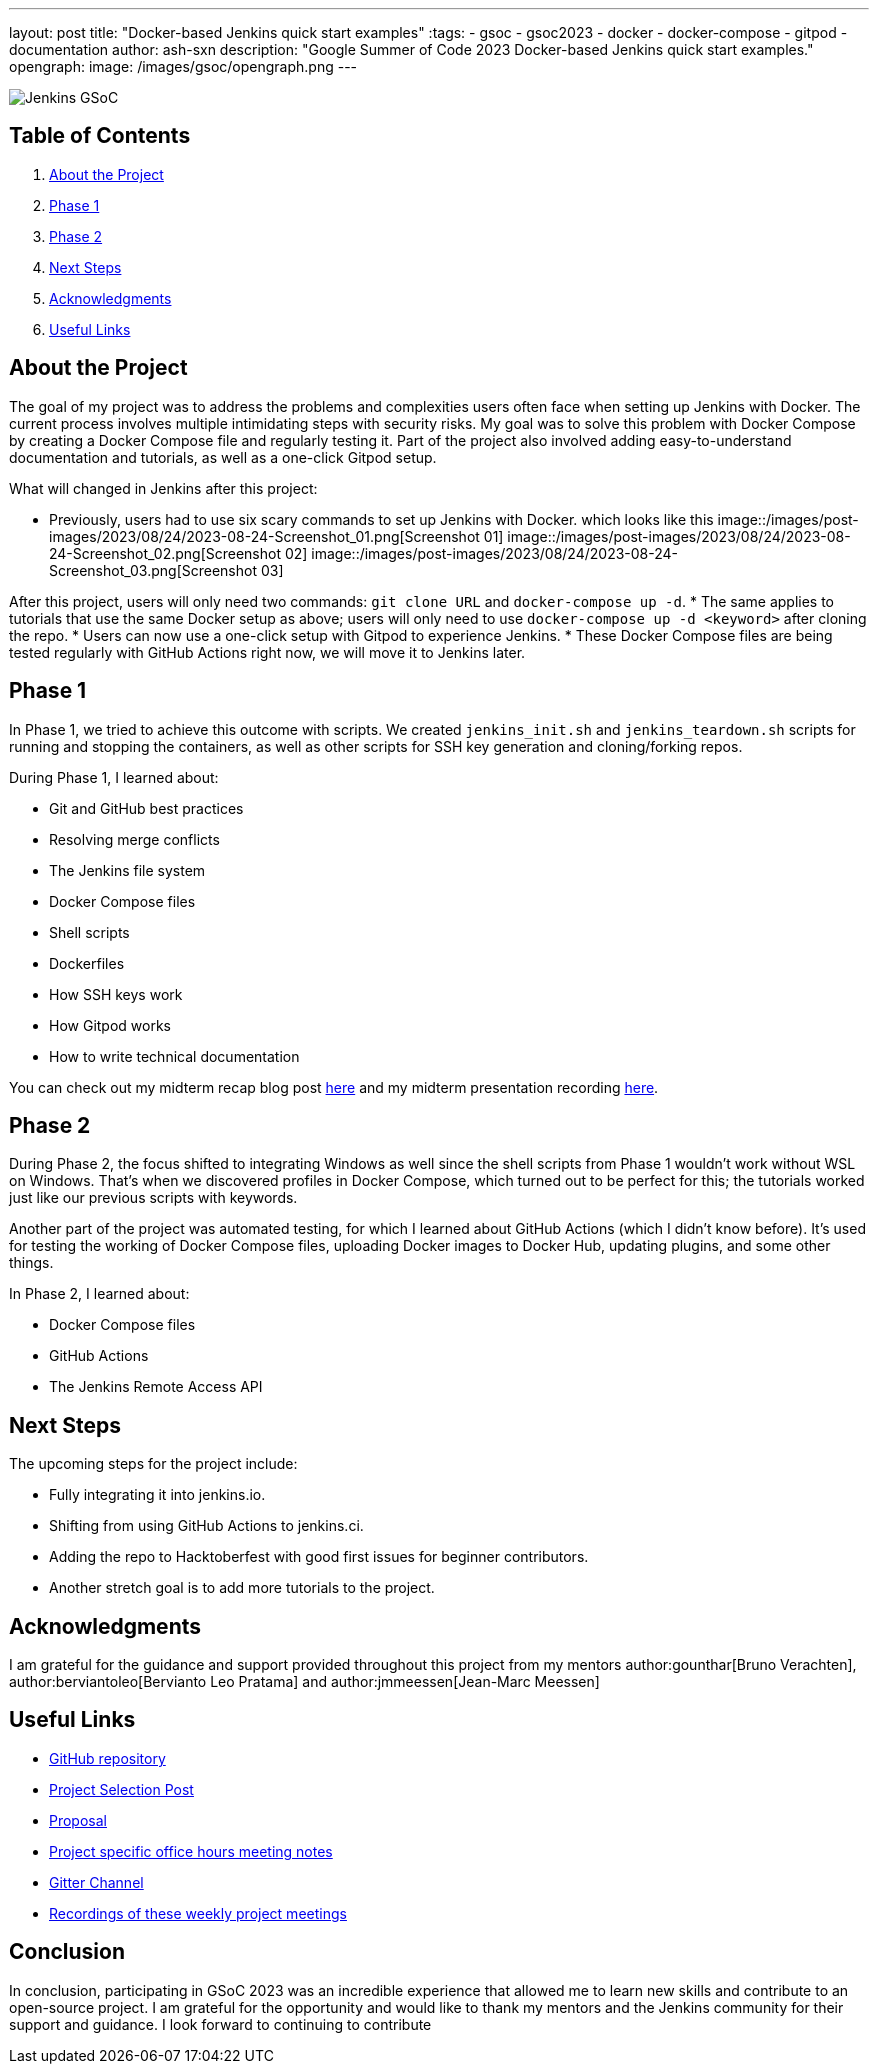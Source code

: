 ---
layout: post
title: "Docker-based Jenkins quick start examples"
:tags:
- gsoc
- gsoc2023
- docker
- docker-compose
- gitpod
- documentation
author: ash-sxn
description: "Google Summer of Code 2023 Docker-based Jenkins quick start examples."
opengraph:
  image: /images/gsoc/opengraph.png
---

image:/images/gsoc/jenkins-gsoc-logo_small.png[Jenkins GSoC, role=center, float=right]

== Table of Contents

. <<About the Project>>
. <<Phase 1>>
. <<Phase 2>>
. <<Next Steps>>
. <<Acknowledgments>>
. <<Useful Links>>

== About the Project

The goal of my project was to address the problems and complexities users often face when setting up Jenkins with Docker. The current process involves multiple intimidating steps with security risks. My goal was to solve this problem with Docker Compose by creating a Docker Compose file and regularly testing it. Part of the project also involved adding easy-to-understand documentation and tutorials, as well as a one-click Gitpod setup.

What will changed in Jenkins after this project:

* Previously, users had to use six scary commands to set up Jenkins with Docker. which looks like this
image::/images/post-images/2023/08/24/2023-08-24-Screenshot_01.png[Screenshot 01]
image::/images/post-images/2023/08/24/2023-08-24-Screenshot_02.png[Screenshot 02]
image::/images/post-images/2023/08/24/2023-08-24-Screenshot_03.png[Screenshot 03]

After this project, users will only need two commands: `git clone URL` and `docker-compose up -d`.
* The same applies to tutorials that use the same Docker setup as above; users will only need to use `docker-compose up -d <keyword>` after cloning the repo.
* Users can now use a one-click setup with Gitpod to experience Jenkins.
* These Docker Compose files are being tested regularly with GitHub Actions right now, we will move it to Jenkins later.


== Phase 1

In Phase 1, we tried to achieve this outcome with scripts. We created `jenkins_init.sh` and `jenkins_teardown.sh` scripts for running and stopping the containers, as well as other scripts for SSH key generation and cloning/forking repos.

During Phase 1, I learned about:

* Git and GitHub best practices
* Resolving merge conflicts
* The Jenkins file system
* Docker Compose files
* Shell scripts
* Dockerfiles
* How SSH keys work
* How Gitpod works
* How to write technical documentation

You can check out my midterm recap blog post link:https://www.jenkins.io/blog/2023/07/22/gsoc-2023-midterm/[here] and my midterm presentation recording link:https://www.youtube.com/watch?v=W4eSVCTmqb8[here].

== Phase 2

During Phase 2, the focus shifted to integrating Windows as well since the shell scripts from Phase 1 wouldn't work without WSL on Windows. That's when we discovered profiles in Docker Compose, which turned out to be perfect for this; the tutorials worked just like our previous scripts with keywords.

Another part of the project was automated testing, for which I learned about GitHub Actions (which I didn't know before). It's used for testing the working of Docker Compose files, uploading Docker images to Docker Hub, updating plugins, and some other things.

In Phase 2, I learned about:

* Docker Compose files
* GitHub Actions
* The Jenkins Remote Access API

== Next Steps

The upcoming steps for the project include:

- Fully integrating it into jenkins.io.
- Shifting from using GitHub Actions to jenkins.ci.
- Adding the repo to Hacktoberfest with good first issues for beginner contributors.
- Another stretch goal is to add more tutorials to the project.

== Acknowledgments

I am grateful for the guidance and support provided throughout this project from my mentors author:gounthar[Bruno Verachten], author:berviantoleo[Bervianto Leo Pratama] and author:jmmeessen[Jean-Marc Meessen]

== Useful Links

- link:https://github.com/ash-sxn/GSoC-2023-docker-based-quickstart[GitHub repository]
- link:https://www.jenkins.io/projects/gsoc/2023/projects/docker-compose-build/[Project Selection Post]
- link:https://docs.google.com/document/d/1ZpPihadYqpAvR20rxZkTD2SVpf34E6YMzg6opU6yHAg/edit#heading=h.lntg56ljm653[Proposal]
- link:https://docs.google.com/document/d/1yij9OvM2_92My3vqjn6u8ABHjXcyy0a7O6oM30b6ctM/edit[Project specific office hours meeting notes]
- link:https://matrix.to/#/#gsoc-2023-docker-quickstart:matrix.org[Gitter Channel]
- link:https://community.jenkins.io/t/docker-quick-start-examples-gsoc-2023/7479[Recordings of these weekly project meetings ]

== Conclusion

In conclusion, participating in GSoC 2023 was an incredible experience that allowed me to learn new skills and contribute to an open-source project. I am grateful for the opportunity and would like to thank my mentors and the Jenkins community for their support and guidance. I look forward to continuing to contribute